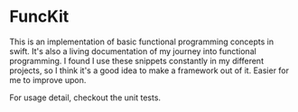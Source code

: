 * FuncKit

This is an implementation of basic functional programming concepts in swift.
It's also a living documentation of my journey into functional programming. I
found I use these snippets constantly in my different projects, so I think it's
a good idea to make a framework out of it. Easier for me to improve upon.

For usage detail, checkout the unit tests.

